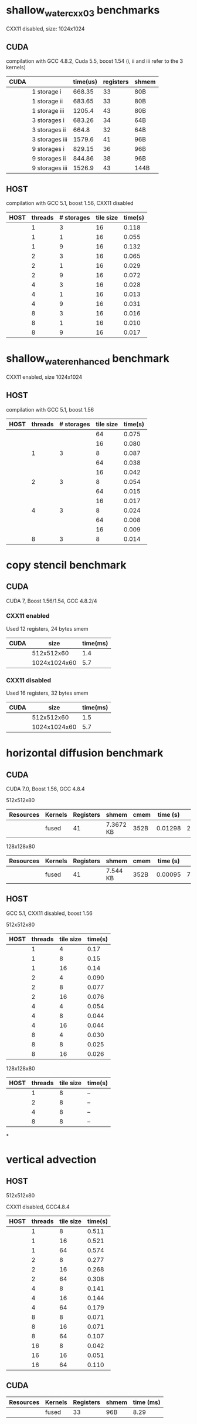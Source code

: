 * shallow_water_cxx03 benchmarks
  CXX11 disabled, size: 1024x1024
** CUDA
    compilation with GCC 4.8.2, Cuda 5.5, boost 1.54 (i, ii and iii refer to the 3 kernels)

|------+-----------------+----------+-----------+-------|
| CUDA |                 | time(us) | registers | shmem |
|------+-----------------+----------+-----------+-------|
|      | 1 storage i     |   668.35 |        33 | 80B   |
|      | 1 storage ii    |   683.65 |        33 | 80B   |
|      | 1 storage iii   |   1205.4 |        43 | 80B   |
|------+-----------------+----------+-----------+-------|
|      | 3  storages i   |   683.26 |        34 | 64B   |
|      | 3  storages ii  |    664.8 |        32 | 64B   |
|      | 3  storages iii |   1579.6 |        41 | 96B   |
|------+-----------------+----------+-----------+-------|
|      | 9  storages i   |   829.15 |        36 | 96B   |
|      | 9  storages ii  |   844.86 |        38 | 96B   |
|      | 9  storages iii |   1526.9 |        43 | 144B  |
|------+-----------------+----------+-----------+-------|

** HOST
compilation with GCC 5.1, boost 1.56, CXX11 disabled


|------+---------+------------+-----------+---------|
| HOST | threads | # storages | tile size | time(s) |
|------+---------+------------+-----------+---------|
|      |       1 |          3 |        16 |   0.118 |
|      |       1 |          1 |        16 |   0.055 |
|      |       1 |          9 |        16 |   0.132 |
|------+---------+------------+-----------+---------|
|      |       2 |          3 |        16 |   0.065 |
|      |       2 |          1 |        16 |   0.029 |
|      |       2 |          9 |        16 |   0.072 |
|------+---------+------------+-----------+---------|
|      |       4 |          3 |        16 |   0.028 |
|      |       4 |          1 |        16 |   0.013 |
|      |       4 |          9 |        16 |   0.031 |
|------+---------+------------+-----------+---------|
|      |       8 |          3 |        16 |   0.016 |
|      |       8 |          1 |        16 |   0.010 |
|      |       8 |          9 |        16 |   0.017 |
|------+---------+------------+-----------+---------|

* shallow_water_enhanced benchmark
  CXX11 enabled, size 1024x1024
** HOST
compilation with GCC 5.1, boost 1.56

|------+---------+------------+-----------+---------|
| HOST | threads | # storages | tile size | time(s) |
|------+---------+------------+-----------+---------|
|      |         |            |        64 |   0.075 |
|      |         |            |        16 |   0.080 |
|      |       1 |          3 |         8 |   0.087 |
|------+---------+------------+-----------+---------|
|      |         |            |        64 |   0.038 |
|      |         |            |        16 |   0.042 |
|      |       2 |          3 |         8 |   0.054 |
|------+---------+------------+-----------+---------|
|      |         |            |        64 |   0.015 |
|      |         |            |        16 |   0.017 |
|      |       4 |          3 |         8 |   0.024 |
|------+---------+------------+-----------+---------|
|      |         |            |        64 |   0.008 |
|      |         |            |        16 |   0.009 |
|      |       8 |          3 |         8 |   0.014 |
|------+---------+------------+-----------+---------|

* copy stencil benchmark
** CUDA
CUDA 7, Boost 1.56/1.54, GCC 4.8.2/4
*** CXX11 enabled
Used 12 registers, 24 bytes smem
|------+--------------+----------|
| CUDA |         size | time(ms) |
|------+--------------+----------|
|      |   512x512x60 |      1.4 |
|      | 1024x1024x60 |      5.7 |
|------+--------------+----------|
*** CXX11 disabled
Used 16 registers, 32 bytes smem
|------+--------------+----------|
| CUDA |         size | time(ms) |
|------+--------------+----------|
|      |   512x512x60 |      1.5 |
|      | 1024x1024x60 |      5.7 |
|------+--------------+----------|

* horizontal diffusion benchmark
** CUDA
CUDA 7.0, Boost 1.56, GCC 4.8.4

**** 512x512x80

|-----------+---------+-----------+-----------+------+----------+-----------------------------------------|
| Resources | Kernels | Registers | shmem     | cmem | time (s) | revision hash                           |
|-----------+---------+-----------+-----------+------+----------+-----------------------------------------|
|           | fused   |        41 | 7.3672 KB | 352B |  0.01298 | 2e7a513720ad647724be3fb7ac66e9886b7996a |
|-----------+---------+-----------+-----------+------+----------+-----------------------------------------|


**** 128x128x80

|-----------+---------+-----------+----------+------+----------+------------------------------------------|
| Resources | Kernels | Registers | shmem    | cmem | time (s) | revision hash                            |
|-----------+---------+-----------+----------+------+----------+------------------------------------------|
|           | fused   |        41 | 7.544 KB | 352B |  0.00095 | 7a682c5da74f513d01c1e1fc38d06b3172a5e067 |
|-----------+---------+-----------+----------+------+----------+------------------------------------------|



** HOST
GCC 5.1, CXX11 disabled, boost 1.56
**** 512x512x80
|------+---------+-----------+---------|
| HOST | threads | tile size | time(s) |
|------+---------+-----------+---------|
|      |       1 |         4 |    0.17 |
|      |       1 |         8 |    0.15 |
|      |       1 |        16 |    0.14 |
|------+---------+-----------+---------|
|      |       2 |         4 |   0.090 |
|      |       2 |         8 |   0.077 |
|      |       2 |        16 |   0.076 |
|------+---------+-----------+---------|
|      |       4 |         4 |   0.054 |
|      |       4 |         8 |   0.044 |
|      |       4 |        16 |   0.044 |
|------+---------+-----------+---------|
|      |       8 |         4 |   0.030 |
|      |       8 |         8 |   0.025 |
|      |       8 |        16 |   0.026 |
|------+---------+-----------+---------|

**** 128x128x80
|------+---------+-----------+---------|
| HOST | threads | tile size | time(s) |
|------+---------+-----------+---------|
|      |       1 |         8 |   --    |
|------+---------+-----------+---------|
|      |       2 |         8 |   --    |
|------+---------+-----------+---------|
|      |       4 |         8 |   --    |
|------+---------+-----------+---------|
|      |       8 |         8 |   --    |
|------+---------+-----------+---------|
*

* vertical advection
** HOST
**** 512x512x80
CXX11 disabled, GCC4.8.4
|------+---------+-----------+---------|
| HOST | threads | tile size | time(s) |
|------+---------+-----------+---------|
|      |       1 |         8 |   0.511 |
|      |       1 |        16 |   0.521 |
|      |       1 |        64 |   0.574 |
|------+---------+-----------+---------|
|      |       2 |         8 |   0.277 |
|      |       2 |        16 |   0.268 |
|      |       2 |        64 |   0.308 |
|------+---------+-----------+---------|
|      |       4 |         8 |   0.141 |
|      |       4 |        16 |   0.144 |
|      |       4 |        64 |   0.179 |
|------+---------+-----------+---------|
|      |       8 |         8 |   0.071 |
|      |       8 |        16 |   0.071 |
|      |       8 |        64 |   0.107 |
|------+---------+-----------+---------|
|      |      16 |         8 |   0.042 |
|      |      16 |        16 |   0.051 |
|      |      16 |        64 |   0.110 |
|------+---------+-----------+---------|

** CUDA
|-----------+---------+-----------+-------+-----------|
| Resources | Kernels | Registers | shmem | time (ms) |
|-----------+---------+-----------+-------+-----------|
|           | fused   |        33 | 96B   |     8.29  |
|-----------+---------+-----------+-------+-----------|
